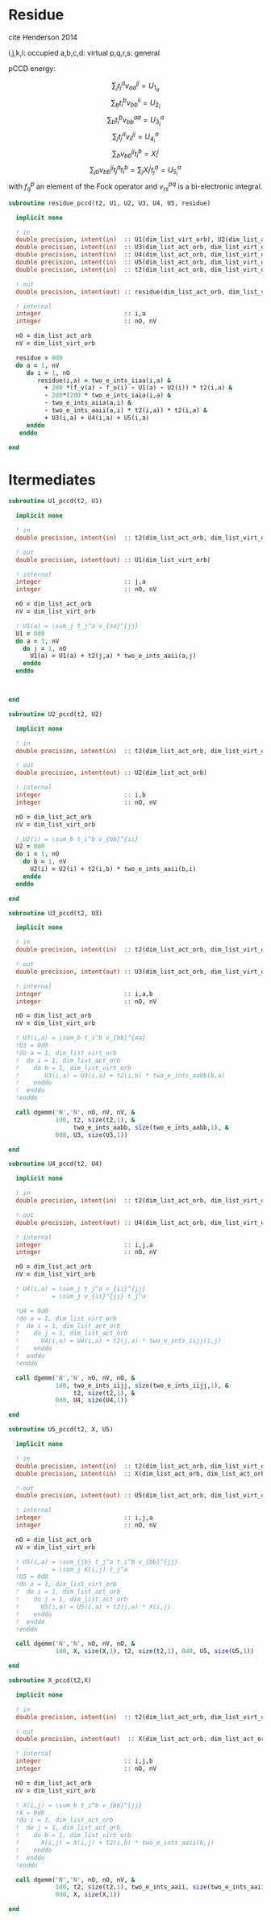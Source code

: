 * Residue

cite Henderson 2014

i,j,k,l: occupied
a,b,c,d: virtual
p,q,r,s: general

pCCD energy:
\begin{align*}
E= <0|H|0> + \sum_{ia} t_i^a v_{ii}^{aa}
\end{align*}

\begin{align*}
r_i^a &= v_{ii}^{aa} + 2(f_a^a - f_i^i - \sum_{j} t_j^a v_{aa}^{jj}
- \sum_{b} t_i^b v_{bb}^{ii})t_i^a \\
&-2(2 v_{ia}^{ia} - v_{ai}^{ia} - v_{aa}^{ii} t_i^a) t_i^a \\
&+ \sum_{b} t_i^b v_{bb}^{aa} +  \sum_{j} t_j^a v_{ii}^{jj}
+ \sum_{jb} v_{bb}^{jj} t_j^a t_i^b
\end{align*}
\begin{align*}
&= v_{ii}^{aa} + 2(f_a^a - f_i^i - U_{1_a} - U_{2_i}) t_i^a \\
&- 2(2v_{ia}^{ia} - v_{ai}^{ia} - v_{aa}^{ii} t_i^a) t_i^a \\
&+ U_{3_i}^a + U_{4_i}^a + U_{5_i}^a
\end{align*}

$$\sum_j t_j^a v_{aa}^{jj} = U_{1_a}$$
$$\sum_b t_i^b v_{bb}^{ii} = U_{2_i}$$
$$\sum_b t_i^b v_{bb}^{aa}=U_{3_i}^a$$
$$\sum_j t_j^a v_{ii}^{jj} = U_{4_i}^a$$
$$\sum_{b} v_{bb}^{jj} t_i^b = X_{i}^{j}$$
$$\sum_{jb} v_{bb}^{jj} t_j^a t_i^b=\sum_j X_i^j t_j^a = U_{5_i}^a$$
with $f_q^p$ an element of the Fock operator and $v_{rs}^{pq}$ is a
bi-electronic integral.

#+BEGIN_SRC f90 :comments org :tangle residue.irp.f
subroutine residue_pccd(t2, U1, U2, U3, U4, U5, residue)
  
  implicit none

  ! in
  double precision, intent(in)  :: U1(dim_list_virt_orb), U2(dim_list_act_orb)
  double precision, intent(in)  :: U3(dim_list_act_orb, dim_list_virt_orb)
  double precision, intent(in)  :: U4(dim_list_act_orb, dim_list_virt_orb)
  double precision, intent(in)  :: U5(dim_list_act_orb, dim_list_virt_orb)
  double precision, intent(in)  :: t2(dim_list_act_orb, dim_list_virt_orb)

  ! out
  double precision, intent(out) :: residue(dim_list_act_orb, dim_list_virt_orb)

  ! internal
  integer                       :: i,a
  integer                       :: nO, nV

  nO = dim_list_act_orb
  nV = dim_list_virt_orb

  residue = 0d0
  do a = 1, nV
     do i = 1, nO
        residue(i,a) = two_e_ints_iiaa(i,a) &
          + 2d0 *(f_v(a) - f_o(i) - U1(a) - U2(i)) * t2(i,a) &
          - 2d0*(2d0 * two_e_ints_iaia(i,a) &
          - two_e_ints_aiia(a,i) &
          - two_e_ints_aaii(a,i) * t2(i,a)) * t2(i,a) &
          + U3(i,a) + U4(i,a) + U5(i,a)
     enddo
   enddo
  
end  
#+END_SRC

* Itermediates
#+BEGIN_SRC f90 :comments org :tangle residue.irp.f
subroutine U1_pccd(t2, U1)
  
  implicit none

  ! in
  double precision, intent(in)  :: t2(dim_list_act_orb, dim_list_virt_orb)

  ! out
  double precision, intent(out) :: U1(dim_list_virt_orb)

  ! internal
  integer                       :: j,a
  integer                       :: nO, nV

  nO = dim_list_act_orb
  nV = dim_list_virt_orb
  
  ! U1(a) = \sum_j t_j^a v_{aa}^{jj}
  U1 = 0d0
  do a = 1, nV
    do j = 1, nO
      U1(a) = U1(a) + t2(j,a) * two_e_ints_aaii(a,j)
    enddo
  enddo

  

end  
#+END_SRC

#+BEGIN_SRC f90 :comments org :tangle residue.irp.f
subroutine U2_pccd(t2, U2)
  
  implicit none

  ! in
  double precision, intent(in)  :: t2(dim_list_act_orb, dim_list_virt_orb)

  ! out
  double precision, intent(out) :: U2(dim_list_act_orb)

  ! internal
  integer                       :: i,b
  integer                       :: nO, nV

  nO = dim_list_act_orb
  nV = dim_list_virt_orb
  
  ! U2(i) = \sum_b t_i^b v_{bb}^{ii} 
  U2 = 0d0
  do i = 1, nO
    do b = 1, nV
      U2(i) = U2(i) + t2(i,b) * two_e_ints_aaii(b,i)
    enddo
  enddo

end  
#+END_SRC

#+BEGIN_SRC f90 :comments org :tangle residue.irp.f
subroutine U3_pccd(t2, U3)
  
  implicit none

  ! in
  double precision, intent(in)  :: t2(dim_list_act_orb, dim_list_virt_orb)

  ! out
  double precision, intent(out) :: U3(dim_list_act_orb, dim_list_virt_orb)

  ! internal
  integer                       :: i,a,b
  integer                       :: nO, nV

  nO = dim_list_act_orb
  nV = dim_list_virt_orb

  ! U3(i,a) = \sum_b t_i^b v_{bb}^{aa}
  !U3 = 0d0
  !do a = 1, dim_list_virt_orb
  !  do i = 1, dim_list_act_orb
  !    do b = 1, dim_list_virt_orb
  !       U3(i,a) = U3(i,a) + t2(i,b) * two_e_ints_aabb(b,a)
  !    enddo
  !  enddo
  !enddo

  call dgemm('N','N', nO, nV, nV, &
             1d0, t2, size(t2,1), &
                  two_e_ints_aabb, size(two_e_ints_aabb,1), &
             0d0, U3, size(U3,1))
  
end  
#+END_SRC

#+BEGIN_SRC f90 :comments org :tangle residue.irp.f
subroutine U4_pccd(t2, U4)
  
  implicit none

  ! in
  double precision, intent(in)  :: t2(dim_list_act_orb, dim_list_virt_orb)

  ! out
  double precision, intent(out) :: U4(dim_list_act_orb, dim_list_virt_orb)

  ! internal
  integer                       :: i,j,a
  integer                       :: nO, nV

  nO = dim_list_act_orb
  nV = dim_list_virt_orb    

  ! U4(i,a) = \sum_j t_j^a v_{ii}^{jj}
  !         = \sum_j v_{ii}^{jj} t_j^a
  
  !U4 = 0d0
  !do a = 1, dim_list_virt_orb
  !  do i = 1, dim_list_act_orb
  !    do j = 1, dim_list_act_orb
  !      U4(i,a) = U4(i,a) + t2(j,a) * two_e_ints_iijj(i,j)
  !    enddo
  !  enddo
  !enddo

  call dgemm('N','N', nO, nV, nO, &
             1d0, two_e_ints_iijj, size(two_e_ints_iijj,1), &
                  t2, size(t2,1), &
             0d0, U4, size(U4,1))

end  
#+END_SRC

#+BEGIN_SRC f90 :comments org :tangle residue.irp.f
subroutine U5_pccd(t2, X, U5)
  
  implicit none

  ! in
  double precision, intent(in)  :: t2(dim_list_act_orb, dim_list_virt_orb)
  double precision, intent(in)  :: X(dim_list_act_orb, dim_list_act_orb)

  ! out
  double precision, intent(out) :: U5(dim_list_act_orb, dim_list_virt_orb)

  ! internal
  integer                       :: i,j,a
  integer                       :: nO, nV

  nO = dim_list_act_orb
  nV = dim_list_virt_orb    

  ! U5(i,a) = \sum_{jb} t_j^a t_i^b v_{bb}^{jj}
  !         = \sum_j X(i,j) t_j^a
  !U5 = 0d0
  !do a = 1, dim_list_virt_orb
  !  do i = 1, dim_list_act_orb
  !    do j = 1, dim_list_act_orb
  !      U5(i,a) = U5(i,a) + t2(j,a) * X(i,j)
  !    enddo
  !  enddo
  !enddo

  call dgemm('N','N', nO, nV, nO, &
             1d0, X, size(X,1), t2, size(t2,1), 0d0, U5, size(U5,1))

end  
#+END_SRC

#+BEGIN_SRC f90 :comments org :tangle residue.irp.f
subroutine X_pccd(t2,X)
  
  implicit none

  ! in
  double precision, intent(in)  :: t2(dim_list_act_orb, dim_list_virt_orb)

  ! out
  double precision, intent(out)  :: X(dim_list_act_orb, dim_list_act_orb)

  ! internal
  integer                       :: i,j,b
  integer                       :: nO, nV

  nO = dim_list_act_orb
  nV = dim_list_virt_orb    

  ! X(i,j) = \sum_b t_i^b v_{bb}^{jj}
  !X = 0d0
  !do i = 1, dim_list_act_orb
  !  do j = 1, dim_list_act_orb
  !    do b = 1, dim_list_virt_orb
  !      X(i,j) = X(i,j) + t2(i,b) * two_e_ints_aaii(b,j)
  !    enddo
  !  enddo
  !enddo

  call dgemm('N','N', nO, nO, nV, &
             1d0, t2, size(t2,1), two_e_ints_aaii, size(two_e_ints_aaii,1), &
             0d0, X, size(X,1))

end  
#+END_SRC
